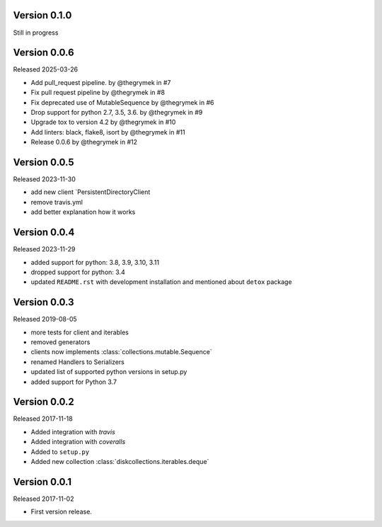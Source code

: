 Version 0.1.0
-------------

Still in progress


Version 0.0.6
-------------

Released 2025-03-26

-   Add pull_request pipeline. by @thegrymek in #7
-   Fix pull request pipeline by @thegrymek in #8
-   Fix deprecated use of MutableSequence by @thegrymek in #6
-   Drop support for python 2.7, 3.5, 3.6. by @thegrymek in #9
-   Upgrade tox to version 4.2 by @thegrymek in #10
-   Add linters: black, flake8, isort by @thegrymek in #11
-   Release 0.0.6 by @thegrymek in #12

Version 0.0.5
-------------

Released 2023-11-30

-   add new client `PersistentDirectoryClient
-   remove travis.yml
-   add better explanation how it works

Version 0.0.4
-------------

Released 2023-11-29

-   added support for python: 3.8, 3.9, 3.10, 3.11
-   dropped support for python: 3.4
-   updated ``README.rst`` with development installation and mentioned about ``detox`` package

Version 0.0.3
-------------

Released 2019-08-05

-   more tests for client and iterables
-   removed generators
-   clients now implements :class:`collections.mutable.Sequence`
-   renamed Handlers to Serializers
-   updated list of supported python versions in setup.py
-   added support for Python 3.7

Version 0.0.2
-------------

Released 2017-11-18

-   Added integration with `travis`
-   Added integration with `coveralls`
-   Added to ``setup.py``
-   Added new collection :class:`diskcollections.iterables.deque`

Version 0.0.1
-------------

Released 2017-11-02

-   First version release.
